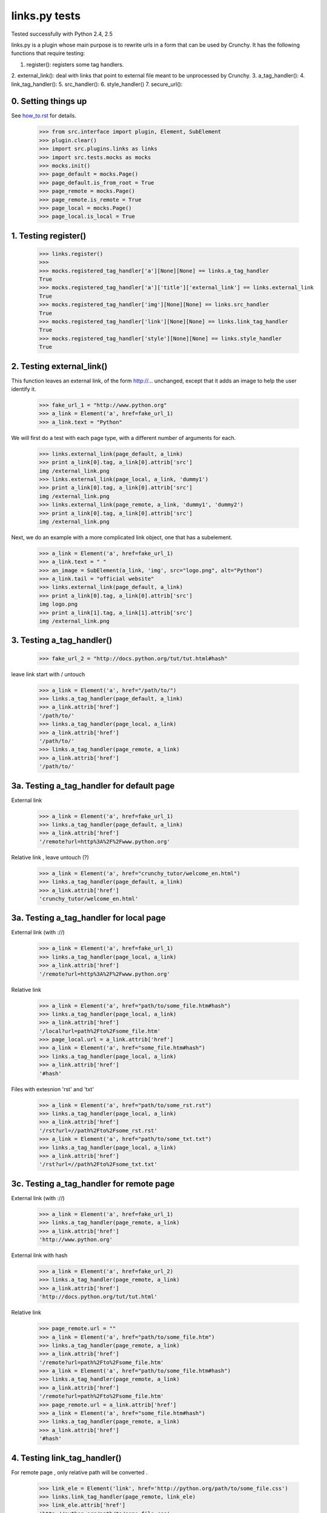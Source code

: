 links.py tests
=================

Tested successfully with Python 2.4, 2.5

links.py is a plugin whose main purpose is to rewrite urls in a form that
can be used by Crunchy.  
It has the following functions that require testing:

1. register(): registers some tag handlers.
2. external_link(): deal with links that point to external file meant to be 
unprocessed by Crunchy.
3. a_tag_handler(): 
4. link_tag_handler():
5. src_handler():
6. style_handler()
7. secure_url():

0. Setting things up
--------------------

See how_to.rst_ for details.

.. _how_to.rst: how_to.rst

    >>> from src.interface import plugin, Element, SubElement
    >>> plugin.clear()
    >>> import src.plugins.links as links
    >>> import src.tests.mocks as mocks
    >>> mocks.init()
    >>> page_default = mocks.Page()
    >>> page_default.is_from_root = True
    >>> page_remote = mocks.Page()
    >>> page_remote.is_remote = True
    >>> page_local = mocks.Page()
    >>> page_local.is_local = True


1. Testing register()
----------------------

    >>> links.register()
    >>> 
    >>> mocks.registered_tag_handler['a'][None][None] == links.a_tag_handler
    True
    >>> mocks.registered_tag_handler['a']['title']['external_link'] == links.external_link
    True
    >>> mocks.registered_tag_handler['img'][None][None] == links.src_handler
    True
    >>> mocks.registered_tag_handler['link'][None][None] == links.link_tag_handler
    True
    >>> mocks.registered_tag_handler['style'][None][None] == links.style_handler
    True


2. Testing external_link()
--------------------------

This function leaves an external link, of the form http://... unchanged,
except that it adds an image to help the user identify it.

    >>> fake_url_1 = "http://www.python.org"
    >>> a_link = Element('a', href=fake_url_1)
    >>> a_link.text = "Python"

We will first do a test with each page type, with a different number of
arguments for each.

    >>> links.external_link(page_default, a_link)
    >>> print a_link[0].tag, a_link[0].attrib['src']
    img /external_link.png
    >>> links.external_link(page_local, a_link, 'dummy1')
    >>> print a_link[0].tag, a_link[0].attrib['src']
    img /external_link.png
    >>> links.external_link(page_remote, a_link, 'dummy1', 'dummy2')
    >>> print a_link[0].tag, a_link[0].attrib['src']
    img /external_link.png

Next, we do an example with a more complicated link object, one that
has a subelement.

    >>> a_link = Element('a', href=fake_url_1)
    >>> a_link.text = " "
    >>> an_image = SubElement(a_link, 'img', src="logo.png", alt="Python")
    >>> a_link.tail = "official website"
    >>> links.external_link(page_default, a_link)
    >>> print a_link[0].tag, a_link[0].attrib['src']
    img logo.png
    >>> print a_link[1].tag, a_link[1].attrib['src']
    img /external_link.png

3. Testing a_tag_handler()
--------------------------

    >>> fake_url_2 = "http://docs.python.org/tut/tut.html#hash"

leave link start with / untouch 

    >>> a_link = Element('a', href="/path/to/")
    >>> links.a_tag_handler(page_default, a_link) 
    >>> a_link.attrib['href']
    '/path/to/'
    >>> links.a_tag_handler(page_local, a_link) 
    >>> a_link.attrib['href']
    '/path/to/'
    >>> links.a_tag_handler(page_remote, a_link) 
    >>> a_link.attrib['href']
    '/path/to/'

3a. Testing a_tag_handler for default page 
--------------------------
External link  

    >>> a_link = Element('a', href=fake_url_1)
    >>> links.a_tag_handler(page_default, a_link) 
    >>> a_link.attrib['href']
    '/remote?url=http%3A%2F%2Fwww.python.org'

Relative link , leave untouch (?)

    >>> a_link = Element('a', href="crunchy_tutor/welcome_en.html")
    >>> links.a_tag_handler(page_default, a_link) 
    >>> a_link.attrib['href']
    'crunchy_tutor/welcome_en.html'

3a. Testing a_tag_handler for local page
--------------------------
External link (with ://)

    >>> a_link = Element('a', href=fake_url_1)
    >>> links.a_tag_handler(page_local, a_link) 
    >>> a_link.attrib['href']
    '/remote?url=http%3A%2F%2Fwww.python.org'


Relative link 

    >>> a_link = Element('a', href="path/to/some_file.htm#hash")
    >>> links.a_tag_handler(page_local, a_link) 
    >>> a_link.attrib['href']
    '/local?url=path%2Fto%2Fsome_file.htm'
    >>> page_local.url = a_link.attrib['href']
    >>> a_link = Element('a', href="some_file.htm#hash")
    >>> links.a_tag_handler(page_local, a_link) 
    >>> a_link.attrib['href']
    '#hash'

Files with extesnion 'rst' and 'txt'

    >>> a_link = Element('a', href="path/to/some_rst.rst")
    >>> links.a_tag_handler(page_local, a_link) 
    >>> a_link.attrib['href']
    '/rst?url=//path%2Fto%2Fsome_rst.rst'
    >>> a_link = Element('a', href="path/to/some_txt.txt")
    >>> links.a_tag_handler(page_local, a_link) 
    >>> a_link.attrib['href']
    '/rst?url=//path%2Fto%2Fsome_txt.txt'

3c. Testing a_tag_handler for remote page
--------------------------

External link (with ://)

    >>> a_link = Element('a', href=fake_url_1)
    >>> links.a_tag_handler(page_remote, a_link) 
    >>> a_link.attrib['href']
    'http://www.python.org'

External link with hash 

    >>> a_link = Element('a', href=fake_url_2)
    >>> links.a_tag_handler(page_remote, a_link) 
    >>> a_link.attrib['href']
    'http://docs.python.org/tut/tut.html'

Relative link 

    >>> page_remote.url = ""
    >>> a_link = Element('a', href="path/to/some_file.htm")
    >>> links.a_tag_handler(page_remote, a_link) 
    >>> a_link.attrib['href']
    '/remote?url=path%2Fto%2Fsome_file.htm'
    >>> a_link = Element('a', href="path/to/some_file.htm#hash")
    >>> links.a_tag_handler(page_remote, a_link) 
    >>> a_link.attrib['href']
    '/remote?url=path%2Fto%2Fsome_file.htm'
    >>> page_remote.url = a_link.attrib['href']
    >>> a_link = Element('a', href="some_file.htm#hash")
    >>> links.a_tag_handler(page_remote, a_link) 
    >>> a_link.attrib['href']
    '#hash'

4. Testing link_tag_handler()
-----------------------------

For remote page , only relative path will be converted . 

    >>> link_ele = Element('link', href='http://python.org/path/to/some_file.css')
    >>> links.link_tag_handler(page_remote, link_ele) 
    >>> link_ele.attrib['href']
    'http://python.org/path/to/some_file.css'
    >>> page_remote.url = "http://python.org/"
    >>> link_ele = Element('link', href="path/to/some_file.css")
    >>> links.link_tag_handler(page_remote, link_ele) 
    >>> link_ele.attrib['href']
    'http://python.org/path/to/some_file.css'

For locale page, relative path will be coverted absoulte local path.
Note: link_tag_handler() may act differently among different OSs , as it use os.path.join. 
TODO:write this test.

5. Testing src_handler()
------------------------

It will work just the same as link element.

    >>> src_ele = Element('script', src='http://python.org/path/to/some_js.js')
    >>> links.src_handler(page_remote, src_ele) 
    >>> src_ele.attrib['src']
    'http://python.org/path/to/some_js.js'
    >>> page_remote.url = "http://python.org/"
    >>> src_ele = Element('script', src="path/to/some_js.js")
    >>> links.src_handler(page_remote, src_ele) 
    >>> src_ele.attrib['src']
    'http://python.org/path/to/some_js.js'

TODO: test local page

6. Testing style_handler()
------------------------

    >>> page_default.url = "/crunchy/"
    >>> css_import = Element('style')
    >>> css_import.text = '@import "some_file.css"'
    >>> links.style_handler(page_default, css_import)
    >>> css_import.text
    '@import "/crunchy/some_file.css"'

7. Testing secure_url()

    >>> safe_url = 'http://python.org/some/path/some_file.html'
    >>> links.secure_url(safe_url)
    'http://python.org/some/path/some_file.html'
    >>> un_safe_url = 'http://python.org/some/path/some_file.html?act=xxx'
    >>> links.secure_url(un_safe_url)
    'http://python.org/some/path/some_file.html'
